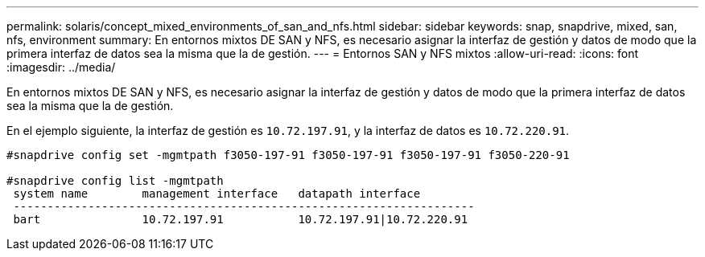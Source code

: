 ---
permalink: solaris/concept_mixed_environments_of_san_and_nfs.html 
sidebar: sidebar 
keywords: snap, snapdrive, mixed, san, nfs, environment 
summary: En entornos mixtos DE SAN y NFS, es necesario asignar la interfaz de gestión y datos de modo que la primera interfaz de datos sea la misma que la de gestión. 
---
= Entornos SAN y NFS mixtos
:allow-uri-read: 
:icons: font
:imagesdir: ../media/


[role="lead"]
En entornos mixtos DE SAN y NFS, es necesario asignar la interfaz de gestión y datos de modo que la primera interfaz de datos sea la misma que la de gestión.

En el ejemplo siguiente, la interfaz de gestión es `10.72.197.91`, y la interfaz de datos es `10.72.220.91`.

[listing]
----

#snapdrive config set -mgmtpath f3050-197-91 f3050-197-91 f3050-197-91 f3050-220-91

#snapdrive config list -mgmtpath
 system name        management interface   datapath interface
 --------------------------------------------------------------------
 bart               10.72.197.91           10.72.197.91|10.72.220.91
----